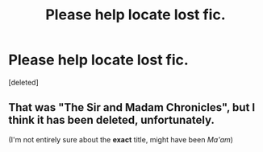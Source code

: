 #+TITLE: Please help locate lost fic.

* Please help locate lost fic.
:PROPERTIES:
:Score: 5
:DateUnix: 1462657432.0
:DateShort: 2016-May-08
:FlairText: Request
:END:
[deleted]


** That was "The Sir and Madam Chronicles", but I think it has been deleted, unfortunately.

(I'm not entirely sure about the *exact* title, might have been /Ma'am/)
:PROPERTIES:
:Author: nothorse
:Score: 1
:DateUnix: 1462658604.0
:DateShort: 2016-May-08
:END:
